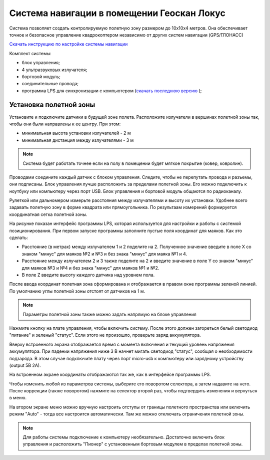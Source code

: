 Система навигации в помещении Геоскан Локус
=================================================
Система позволяет создать контролируемую полетную зону размером до 10х10х4 метров. Она обеспечивает точное и безопасное управление квадрокоптером независимо от других систем навигации (GPS/ГЛОНАСС)

.. image:: /_static/images/indor_navigation.png
	:align: center

`Скачать инструкцию по настройке системы навигации`_

Комплект системы:

* блок управления;
* 4 ультразвуковых излучателя;
* бортовой модуль;
* соединительные провода;
* программа LPS для синхронизации с компьютером (`скачать последнюю версию`_ );

.. _скачать последнюю версию: https://dl.geoscan.aero/pioneer/upload/LPS/Geoscan_LPS.exe
.. _Скачать инструкцию по настройке системы навигации: https://dl.geoscan.aero/pioneer/upload/Docs/User_manual_Locus.pdf

Установка полетной зоны
----------------------------

.. image:: /_static/images/nav_system.PNG
	:align: center

Установите и подключите датчики в будущей зоне полета. Расположите излучатели в вершинах полетной зоны так, чтобы они были направлены к ее центру. При этом:

* минимальная высота установки излучателей - 2 м
* минимальная дистанция между излучателями  - 3 м


.. note::
	Система будет работать точнее если на полу в помещении будет мягкое покрытие (ковер, ковролин). 

Проводами соедините каждый датчик с блоком управления. Следите, чтобы не перепутать провода и разъемы, они подписаны. Блок управления лучше расположить за пределами полетной зоны. Его можно подключить к ноутбуку или компьютеру через порт USB. Блок управления и бортовой модуль общаются по радиоканалу. 

Рулеткой или дальномером измерьте расстояния между излучателями и высоту их установки. Удобнее всего задавать полетную зону в форме квадрата или прямоугольника. По результаам измерений формируется координатная сетка полетной зоны. 


.. image:: /_static/images/indoor_prog.png
	:align: center

На рисунке показан интерфейс программы LPS, которая используется для настройки и работы с системой позиционирования. При первом запуске программы заполните пустые поля координат для маяков. Как это сделать:

* Расстояние (в метрах) между излучателем 1 и 2 поделите на 2. Полученное значение введите в поле X со знаком "минус" для маяков №2 и №3 и без знака "минус" для маяка №1 и 4. 

* Расстояние между излучателем 2 и 3 также поделите на 2 и введите значение в поле Y со знаком "минус" для маяков №3 и №4 и без знака "минус" для маяков №1 и №2.

* В поле Z введите высоту каждого датчика над уровнем пола. 

После ввода координат полетная зона сформирована и отображается в правом окне программы зеленой линией. По умолчанию углы полетной зоны отстоят от датчиков на 1 м. 


.. note::
	Параметры полетной зоны также можно задать напрямую на блоке управления 

Нажмите кнопку на плате управления, чтобы включить систему. После этого должен загореться белый светодиод "питание" и зеленый "статус". Если этого не произошло, проверьте заряд аккумулятора. 

Вверху встроенного экрана отображается время с момента включения и текущий уровень напряжения аккумулятора. При падении напряжения ниже 3 В начнет мигать светодиод "статус", сообщая о необходимости подзаряда. В этом случае подключите плату через порт micro-usb к компьютеру или зарядному устройству (output 5В 2А).

На встроенном экране координаты отображаются так же, как в интерфейсе программы LPS.

.. image:: /_static/images/indoor_board_int1.PNG
	:align: center

Чтобы изменить любой из параметров системы, выберите его поворотом селектора, а затем надавите на него. После коррекции (также поворотом) нажмите на селектор второй раз, чтобы подтвердить изменения и вернуться в меню.

На втором экране меню можно вручную настроить отступы от границы полетного пространства или включить режим "Auto" - тогда все настроится автоматически. Там же можно отключать ограничения полетной зоны.

.. image:: /_static/images/indoor_board_int2.PNG
	:align: center

.. note::
    Для работы системы подключение к компьютеру необязательно. Достаточно включить блок управления и расположить "Пионер" с установенным бортовым модулем в пределах полетной зоны. 
